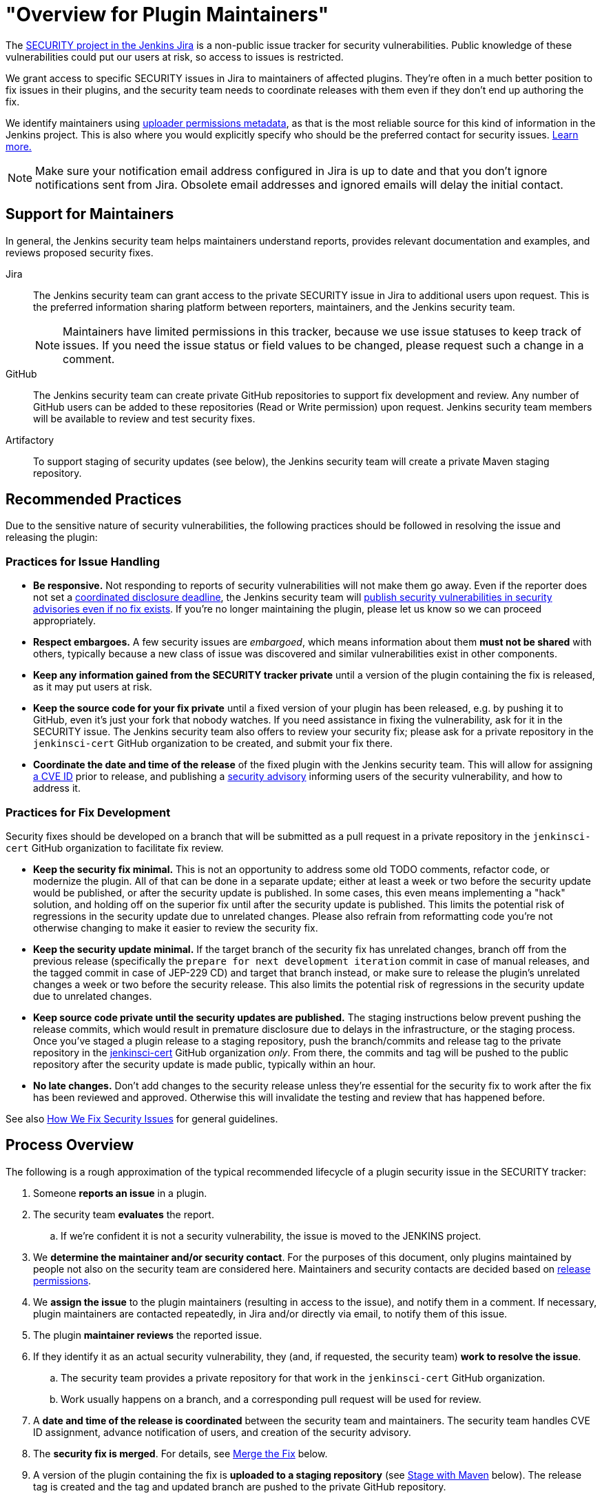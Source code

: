 = "Overview for Plugin Maintainers"

The https://issues.jenkins.io/browse/SECURITY[SECURITY project in the Jenkins Jira] is a non-public issue tracker for security vulnerabilities.
Public knowledge of these vulnerabilities could put our users at risk, so access to issues is restricted.

We grant access to specific SECURITY issues in Jira to maintainers of affected plugins.
They're often in a much better position to fix issues in their plugins, and the security team needs to coordinate releases with them even if they don't end up authoring the fix.

We identify maintainers using https://github.com/jenkins-infra/repository-permissions-updater[uploader permissions metadata], as that is the most reliable source for this kind of information in the Jenkins project.
This is also where you would explicitly specify who should be the preferred contact for security issues.
https://github.com/jenkins-infra/repository-permissions-updater#managing-security-process[Learn more.]

[NOTE]
Make sure your notification email address configured in Jira is up to date and that you don't ignore notifications sent from Jira.
Obsolete email addresses and ignored emails will delay the initial contact.


== Support for Maintainers

In general, the Jenkins security team helps maintainers understand reports, provides relevant documentation and examples, and reviews proposed security fixes.

Jira::
The Jenkins security team can grant access to the private SECURITY issue in Jira to additional users upon request.
This is the preferred information sharing platform between reporters, maintainers, and the Jenkins security team.
+
NOTE: Maintainers have limited permissions in this tracker, because we use issue statuses to keep track of issues.
If you need the issue status or field values to be changed, please request such a change in a comment.

GitHub::
The Jenkins security team can create private GitHub repositories to support fix development and review.
Any number of GitHub users can be added to these repositories (Read or Write permission) upon request.
Jenkins security team members will be available to review and test security fixes.

Artifactory::
To support staging of security updates (see below), the Jenkins security team will create a private Maven staging repository.


== Recommended Practices

Due to the sensitive nature of security vulnerabilities, the following practices should be followed in resolving the issue and releasing the plugin:


[[issue-handling]]
=== Practices for Issue Handling

* *Be responsive.*
  Not responding to reports of security vulnerabilities will not make them go away.
  Even if the reporter does not set a https://en.wikipedia.org/wiki/Full_disclosure_(computer_security)#Coordinated_vulnerability_disclosure[coordinated disclosure deadline], the Jenkins security team will link:/security/plugins[publish security vulnerabilities in security advisories even if no fix exists].
  If you're no longer maintaining the plugin, please let us know so we can proceed appropriately.
* *Respect embargoes.*
  A few security issues are _embargoed_, which means information about them *must not be shared* with others, typically because a new class of issue was discovered and similar vulnerabilities exist in other components.
* *Keep any information gained from the SECURITY tracker private* until a version of the plugin containing the fix is released, as it may put users at risk.
* *Keep the source code for your fix private* until a fixed version of your plugin has been released, e.g. by pushing it to GitHub, even it's just your fork that nobody watches.
  If you need assistance in fixing the vulnerability, ask for it in the SECURITY issue.
  The Jenkins security team also offers to review your security fix; please ask for a private repository in the `jenkinsci-cert` GitHub organization to be created, and submit your fix there.
* *Coordinate the date and time of the release* of the fixed plugin with the Jenkins security team.
  This will allow for assigning xref:ROOT:cna.adoc[a CVE ID] prior to release, and publishing a link:/security/advisories/[security advisory] informing users of the security vulnerability, and how to address it.


[[fix-development]]
=== Practices for Fix Development

Security fixes should be developed on a branch that will be submitted as a pull request in a private repository in the `jenkinsci-cert` GitHub organization to facilitate fix review.

* *Keep the security fix minimal.*
  This is not an opportunity to address some old TODO comments, refactor code, or modernize the plugin.
  All of that can be done in a separate update; either at least a week or two before the security update would be published, or after the security update is published.
  In some cases, this even means implementing a "hack" solution, and holding off on the superior fix until after the security update is published.
  This limits the potential risk of regressions in the security update due to unrelated changes.
  Please also refrain from reformatting code you're not otherwise changing to make it easier to review the security fix.
* *Keep the security update minimal.*
  If the target branch of the security fix has unrelated changes, branch off from the previous release (specifically the `prepare for next development iteration` commit in case of manual releases, and the tagged commit in case of JEP-229 CD) and target that branch instead, or make sure to release the plugin's unrelated changes a week or two before the security release.
  This also limits the potential risk of regressions in the security update due to unrelated changes.
* *Keep source code private until the security updates are published.*
  The staging instructions below prevent pushing the release commits, which would result in premature disclosure due to delays in the infrastructure, or the staging process.
  Once you've staged a plugin release to a staging repository, push the branch/commits and release tag to the private repository in the https://github.com/jenkinsci-cert/[jenkinsci-cert] GitHub organization _only_.
  From there, the commits and tag will be pushed to the public repository after the security update is made public, typically within an hour.
* *No late changes.*
  Don't add changes to the security release unless they're essential for the security fix to work after the fix has been reviewed and approved.
  Otherwise this will invalidate the testing and review that has happened before.

See also xref:ROOT:fixing.adoc[How We Fix Security Issues] for general guidelines.

== Process Overview

The following is a rough approximation of the typical recommended lifecycle of a plugin security issue in the SECURITY tracker:

. Someone *reports an issue* in a plugin.
. The security team *evaluates* the report.
.. If we're confident it is not a security vulnerability, the issue is moved to the JENKINS project.
. We *determine the maintainer and/or security contact*.
  For the purposes of this document, only plugins maintained by people not also on the security team are considered here.
  Maintainers and security contacts are decided based on https://github.com/jenkins-infra/repository-permissions-updater[release permissions].
. We *assign the issue* to the plugin maintainers (resulting in access to the issue), and notify them in a comment.
  If necessary, plugin maintainers are contacted repeatedly, in Jira and/or directly via email, to notify them of this issue.
. The plugin *maintainer reviews* the reported issue.
. If they identify it as an actual security vulnerability, they (and, if requested, the security team) *work to resolve the issue*.
.. The security team provides a private repository for that work in the `jenkinsci-cert` GitHub organization.
.. Work usually happens on a branch, and a corresponding pull request will be used for review.
. A *date and time of the release is coordinated* between the security team and maintainers.
  The security team handles CVE ID assignment, advance notification of users, and creation of the security advisory.
. The *security fix is merged*.
  For details, see link:#merging[Merge the Fix] below.
. A version of the plugin containing the fix is *uploaded to a staging repository* (see link:#upload[Stage with Maven] below).
  The release tag is created and the tag and updated branch are pushed to the private GitHub repository.
. The *staged release is published* by the security team, and the corresponding security advisory is published and announced.
  The source code is pushed to the public GitHub repository.
  The issue in the issue tracker is closed.


// TODO == Deciding For or Against Staging

[[staging]]
== Staging Procedure

Staging includes all the steps described below and is typically done a few days before the scheduled advisory.
This strikes a balance between allowing the longest possible time for reviews and testing, while minimizing the risk of releases failing on the intended release date and acknowledging time constraints and different time zones of everyone involved.

[NOTE]
The Jenkins security team needs to prepare a Maven staging repository before security updates can be staged, so follow the instructions below only once you know the Maven repository to stage to.
Make sure to follow instructions provided by the Jenkins security team if they deviate from the instructions below.

[[backporting]]
=== Backporting

At this point, consider the need for backports.
Some administrators may be unable to install the latest version of your plugin.
Usually this is because the plugin depends on a recent weekly release of Jenkins.
Users of the link:/download/lts/[LTS line of Jenkins releases] will not be offered a plugin update that requires a weekly version of Jenkins higher than the LTS baseline, even when they're already on the latest version of Jenkins available to them.

We recommend that all security fixes are made available to both current weekly and current LTS releases.
If the current LTS release is the first in its line (e.g., 2.375.1), also consider making the security fix available to users of the previous release, as many administrators may not immediately update.

Additionally, the security fixes should generally be made available to users who are already on the latest version of the plugin available to them, rather than an earlier version.
This will make it easy to update to a version with the fix through the plugin manager, without potentially losing features by doing what amounts to a manual downgrade.


==== Backporting Example

Suppose it is early 2023 and you're preparing a security fix for a plugin you maintain.
The most recent LTS releases are Jenkins 2.361.4 and Jenkins 2.375.1, and the current weekly release is 2.387.
The plugin's latest release, version 2.2, has a Jenkins dependency of 2.380 because it makes use of a new feature in that release.
The most recent lower Jenkins dependency of the plugin was Jenkins 2.361.3 in plugin version 2.0.

In this case, instances on both 2.361.4 and 2.375.1 will be able to install a security fix provided on top of version 2.0 of the plugin.
Instances on the weekly release line will be able to install a security fix provided on top of version 2.2.
So the plugin should get updates with the security fix based on top of version 2.2 (e.g., 2.2.1 or 2.3) _and_ 2.0 (e.g., 2.0.1 or 2.0.0.1, whichever version would be between 2.0 and the next release that already exists).

Now consider the case of the plugin version 2.1 previously raising the core dependency from 2.361.2 to Jenkins 2.370 (before 2.2 raised it to 2.380).
In this case, three separate releases are now needed to cover users of Jenkins 2.361.4, 2.375.1, and 2.387:

* Jenkins 2.361.4 needs a backport on top of plugin version 2.0 (e.g., 2.0.1 or 2.0.0.1) with a Jenkins dependency of 2.361.2.
* Jenkins 2.375.1 needs a backport on top of plugin version 2.1 (e.g., 2.1.1 or 2.1.0.1) with a Jenkins dependency of 2.370. While they could in theory install the backport on top of version 2.0, this would effectively be a downgrade, and remove all features added between versions 2.0 and 2.1 of the plugin (if this is even possible without data loss).
* Only weekly releases like 2.387 will be able to update to the next regular plugin release (e.g., 2.2.1 or 2.3) with a Jenkins dependency of 2.380.


[[merging]]
=== Merge the Fix

First, prepare the release branch:
If there are unrelated, unreleased changes on the default branch, create a new branch based on the previous release.
For plugins with xref:dev-docs:publishing:releasing-manually.adoc[manual release process] this is the `prepare for next development iteration` commit.
For plugins delivered with xref:dev-docs:publishing:releasing-cd.adoc[JEP-229 CD automated releases], it is the commit that got tagged as a release.

[NOTE]
If all unreleased changes are unlikely to introduce regressions, e.g., minor documentation fixes or similar, it's also reasonable to include those changes in the security fix.
In general we recommend caution when doing this however: even safe-looking dependency updates can easily cause regressions and make administrators choose between a plugin release that is safe and one that works.
It is always safest to not include unrelated changes in security fixes.

Next, use the Git command line to *squash-merge pull request branches* in the private jenkinsci-cert repository (`git merge --squash <BRANCH>`).

[NOTE]
Do *not* merge using the GitHub UI:
It would by default add a reference to the private PR (like `#1`), which is confusing (or at best useless) when seen in the public repository.

*As commit message, use just the ID* of the security issue (for example `[SECURITY-12345]`), without further details.
At this point, it may not be clear exactly how the fix will be announced and documented, and discrepancies between the commit message and security advisory would be confusing.
If you didn't develop the fix, make sure to credit the original author by adding `--author='Actual Author <author@example.org>'` to the `git commit` command.
To find out what name and email address to put there, see `git log <BRANCH>`.


==== Backporting

===== Backport Branch Preparation

Similar to when there are unreleased changes on the default branch, a new branch needs to be created when backporting, unless a branch with the correct baseline already exists, e.g., from an earlier security update.

Create a new branch based on the release that the fix should be backported to:

* For plugins with xref:dev-docs:publishing:releasing-manually.adoc[manual release process] this is the `prepare for next development iteration` commit.
* For plugins delivered with xref:dev-docs:publishing:releasing-cd.adoc[JEP-229 CD automated releases]), it is the commit that got tagged as a release.

IMPORTANT: If the plugin recently switched from manual releases to JEP-229 CD automated releases (or vice versa), each branch may require different procedures.

The branch is conventionally named something like `2.18.x` (if it's based on 2.18) or `1234.x` (if it's based on the JEP-229 version 1234.vabdef123).

====== Plugins with manual releases

For plugins with xref:dev-docs:publishing:releasing-manually.adoc[manual release process], you could set the version number used for releases from the backport branch at this point, for example:

[source]
mvn versions:set -DnewVersion=2.18.1-SNAPSHOT -DgenerateBackupPoms=false

This is optional, as the version number can still be specified when staging.

====== Plugins with JEP-229 CD

For plugins delivered with xref:dev-docs:publishing:releasing-cd.adoc[JEP-229 CD automated releases], you also need to manually specify a custom version number for the backport branch.
Otherwise, the automatically generated, linearly increasing version number would not indicate the existence of a backport branch.

Edit all applicable `pom.xml` files (usually just one) and add a prefix corresponding to the baseline version prefix to the `<version>`.footnote:[`mvn versions:set` does not work, it really needs to be done manually.]
For example, suppose the plugin should get a backport on top of the version `12345.vabdef123`.
The `pom.xml` needs to be changed as follows:

[source,diff]
----
--- a/pom.xml
+++ b/pom.xml
@@ -10,12 +10,12 @@
   <artifactId>very-cool-plugin</artifactId>
-  <version>${changelist}</version>
+  <version>12345.${changelist}</version>
   <packaging>hpi</packaging>
----

Commit this change, e.g.: `git commit -a -m "Prepare for 12345.x"`
As a result, the backport will typically have a version like `12345.12347.vabdef123`.

[NOTE]
====
In case of manually managed version prefixes, keep those. For example:
[source,diff]
----
--- a/pom.xml
+++ b/pom.xml
@@ -10,12 +10,12 @@
  <artifactId>very-cool-plugin</artifactId>
-  <version>${revision}.${changelist}</version>
+  <version>${revision}.12345.${changelist}</version>
  <packaging>hpi</packaging>
----
====

===== Applying the Fix

When backporting the fix to an earlier line, you need to use `git cherry-pick -x <commit-id>`, specifying the commit that you merged earlier, instead of `git merge --squash <branch>`.
Trying to squash-merge the fix branch will also merge in all unrelated changes between the baseline that the fix was developed on, and the earlier line you're trying to merge it into.

Beware of potential merge conflicts if the security fix changes lines that were modified between the baseline against which the fix was developed, and the version you're backporting to.
In extreme cases, it can be useful to basically develop the fix multiple times, with individual PRs each targeting a different (backporting) branch, to let reviewers confirm conflict resolution was done correctly.

[NOTE]
It's a good practice to run `mvn clean verify` now, even when there are no merge conflicts, to ensure that all tests pass.


[[upload]]
=== Stage with Maven

==== Plugins with manual releases

For Maven-based plugins that are usually released manually using `mvn release:prepare release:perform`, use the following command to stage the plugin release.
`REPONAME` is a placeholder for the name of the Maven staging repository that is provided by the Jenkins security team.

`mvn -DstagingRepository=maven.jenkins-ci.org::default::https://repo.jenkins-ci.org/REPONAME -DpushChanges=false -DlocalCheckout=true org.apache.maven.plugins:maven-release-plugin:3.0.0:prepare org.apache.maven.plugins:maven-release-plugin:3.0.0:stage`

WARNING: The staging repository name (`REPONAME`) is _never_ a GitHub URL or GitHub repository name.

*Always use `release:stage`* instead of `release:perform`.
While the latter also supports specifying a different repository, it's not a necessary parameter, so typos in the system property can result in accidental uploads to the public repository, disclosing any vulnerabilities early.

==== Plugins with otherwise automated releases (JEP-229 CD)

For Maven-based plugins that use JEP-229, use the following commands to stage the plugin release.
`REPONAME` is a placeholder for the name of the Maven staging repository that is provided by the Jenkins security team.

Build and deploy the release::
`mvn -Dset.changelist -DaltDeploymentRepository=maven.jenkins-ci.org::default::https://repo.jenkins-ci.org/REPONAME deploy`
+
WARNING: The staging repository name (`REPONAME`) is _never_ a GitHub URL or GitHub repository name.
+
CAUTION: If your account is allowed to upload plugin releases, be _very_ careful to enter the `-DaltDeploymentRepository` argument correctly, as any typo in the name would end up deploying to the regular Maven repository, creating a public release.

Create the tag::
`git tag "$( mvn -q help:evaluate -Dexpression=project.version -DforceStdout -Dset.changelist )"`

NOTE: The specific syntax depends on your shell. This command works for `bash` and `zsh`.
You can also just run `mvn …` first, then copy the output and provide it as argument to `git tag` manually.

Since this release is staged from a private GitHub repository, be careful not to merge changes into the public GitHub repository that would trigger further releases until after the private commits have been made public after advisory publication.
Otherwise, administrators may not be offered the staged release containing the security fix, but another release created from the public repository.

=== Push Commits and Tags

After uploading, push the release commits/branch(es) and tag(s) to the *private* GitHub repository in the `jenkinsci-cert` GitHub organization, but *NOT to the public* (`jenkinsci`) repository.

[source,bash]
----
# Command format
git push <remote> [<branch or tag> ...]

# Example
git push jenkinsci-cert master v2.6.3.x matrix-auth-2.6.6 matrix-auth-2.6.3.1
----

The Jenkins security team will typically push these tags and branches to the public repository after the security advisory has been published, or will comment on the private SECURITY issue asking the maintainer to do it otherwise.


=== Keep Documentation Private

Documentation (outside the plugin source code, e.g. in the Jenkins wiki or in GitHub releases metadata) should only be published once the security advisory has been published.

== Resources

* xref:dev-docs:security:index.adoc[Security Chapter in the Jenkins Developer Documentation]
** xref:dev-docs:security:secrets.adoc[Storing Secrets]
** xref:dev-docs:security:form-validation.adoc[Form Validation] (permission checks and CSRF protection)
** xref:dev-docs:security:xss-prevention.adoc[Preventing Cross-Site Scripting in Jelly views]
